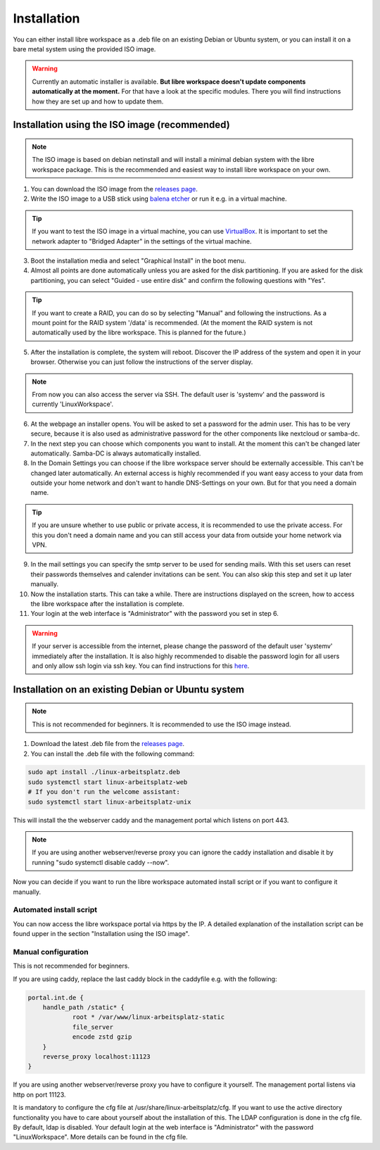 ************
Installation
************

You can either install libre workspace as a .deb file on an existing Debian or Ubuntu system, 
or you can install it on a bare metal system using the provided ISO image.

.. warning::

    Currently an automatic installer is available. **But libre workspace doesn't update components automatically at the moment.**
    For that have a look at the specific modules. There you will find instructions how they are set up and how to update them.

Installation using the ISO image (recommended)
==============================================

.. note::

    The ISO image is based on debian netinstall and will install a minimal debian system with the libre workspace package.
    This is the recommended and easiest way to install libre workspace on your own.

1. You can download the ISO image from the `releases page <https://github.com/Jean28518/linux-arbeitsplatz-central/releases/latest>`_.
2. Write the ISO image to a USB stick using `balena etcher <https://etcher.balena.io/>`_ or run it e.g. in a virtual machine.

.. tip::

    If you want to test the ISO image in a virtual machine, you can use `VirtualBox <https://www.virtualbox.org/>`_.
    It is important to set the network adapter to "Bridged Adapter" in the settings of the virtual machine.

3. Boot the installation media and select "Graphical Install" in the boot menu.
4. Almost all points are done automatically unless you are asked for the disk partitioning.
   If you are asked for the disk partitioning, you can select "Guided - use entire disk" and confirm the following questions with "Yes".

.. tip::

   If you want to create a RAID, you can do so by selecting "Manual" and following the instructions. As a mount point for the RAID system '/data' is recommended.
   (At the moment the RAID system is not automatically used by the libre workspace. This is planned for the future.)

5. After the installation is complete, the system will reboot. Discover the IP address of the system and open it in your browser. Otherwise you can just follow the instructions of the server display.

.. note::

    From now you can also access the server via SSH. The default user is 'systemv' and the password is currently 'LinuxWorkspace'.

6. At the webpage an installer opens. You will be asked to set a password for the admin user. This has to be very secure, because it is also used as administrative password for the other components like nextcloud or samba-dc.
7. In the next step you can choose which components you want to install. At the moment this can't be changed later automatically. Samba-DC is always automatically installed.
8. In the Domain Settings you can choose if the libre workspace server should be externally accessible. This can't be changed later automatically. An external access is highly recommended if you want easy access to your data from outside your home network and don't want to handle DNS-Settings on your own. But for that you need a domain name.

.. tip::
    If you are unsure whether to use public or private access, it is recommended to use the private access.
    For this you don't need a domain name and you can still access your data from outside your home network via VPN.

9. In the mail settings you can specify the smtp server to be used for sending mails. With this set users can reset their passwords themselves and calender invitations can be sent. You can also skip this step and set it up later manually.
10. Now the installation starts. This can take a while. There are instructions displayed on the screen, how to access the libre workspace after the installation is complete.
11. Your login at the web interface is "Administrator" with the password you set in step 6.

.. warning::

    If your server is accessible from the internet, please change the password of the default user 'systemv' immediately after the installation.
    It is also highly recommended to disable the password login for all users and only allow ssh login via ssh key. 
    You can find instructions for this `here <https://www.thomas-krenn.com/en/wiki/SSH_public_key_authentication_under_Ubuntu>`_.

Installation on an existing Debian or Ubuntu system
===================================================

.. note::

    This is not recommended for beginners. It is recommended to use the ISO image instead.

1. Download the latest .deb file from the `releases page <https://github.com/Jean28518/linux-arbeitsplatz-central/releases/latest>`_.
2. You can install the .deb file with the following command:

.. code-block:: bash

    sudo apt install ./linux-arbeitsplatz.deb
    sudo systemctl start linux-arbeitsplatz-web
    # If you don't run the welcome assistant:
    sudo systemctl start linux-arbeitsplatz-unix

This will install the the webserver caddy and the management portal which listens on port 443.

.. note::

    If you are using another webserver/reverse proxy you can ignore the caddy installation and disable it by running "sudo systemctl disable caddy --now".


Now you can decide if you want to run the libre workspace automated install script or if you want to configure it manually.

Automated install script
------------------------

You can now access the libre workspace portal via https by the IP.
A detailed explanation of the installation script can be found upper in the section "Installation using the ISO image".

Manual configuration
--------------------

This is not recommended for beginners.

If you are using caddy, replace the last caddy block in the caddyfile e.g. with the following:

.. code-block:: yaml

    portal.int.de {
        handle_path /static* {
                root * /var/www/linux-arbeitsplatz-static
                file_server
                encode zstd gzip
        }
        reverse_proxy localhost:11123
    }

If you are using another webserver/reverse proxy you have to configure it yourself. The management portal listens via http on port 11123.

It is mandatory to configure the cfg file at /usr/share/linux-arbeitsplatz/cfg. If you want to use the active directory functionality you have to care about yourself about the installation of this. The LDAP configuration is done in the cfg file.
By default, ldap is disabled. Your default login at the web interface is "Administrator" with the password "LinuxWorkspace". More details can be found in the cfg file.